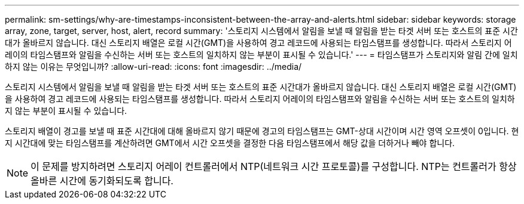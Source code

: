 ---
permalink: sm-settings/why-are-timestamps-inconsistent-between-the-array-and-alerts.html 
sidebar: sidebar 
keywords: storage array, zone, target, server, host, alert, record 
summary: '스토리지 시스템에서 알림을 보낼 때 알림을 받는 타겟 서버 또는 호스트의 표준 시간대가 올바르지 않습니다. 대신 스토리지 배열은 로컬 시간(GMT)을 사용하여 경고 레코드에 사용되는 타임스탬프를 생성합니다. 따라서 스토리지 어레이의 타임스탬프와 알림을 수신하는 서버 또는 호스트의 일치하지 않는 부분이 표시될 수 있습니다.' 
---
= 타임스탬프가 스토리지와 알림 간에 일치하지 않는 이유는 무엇입니까?
:allow-uri-read: 
:icons: font
:imagesdir: ../media/


[role="lead"]
스토리지 시스템에서 알림을 보낼 때 알림을 받는 타겟 서버 또는 호스트의 표준 시간대가 올바르지 않습니다. 대신 스토리지 배열은 로컬 시간(GMT)을 사용하여 경고 레코드에 사용되는 타임스탬프를 생성합니다. 따라서 스토리지 어레이의 타임스탬프와 알림을 수신하는 서버 또는 호스트의 일치하지 않는 부분이 표시될 수 있습니다.

스토리지 배열이 경고를 보낼 때 표준 시간대에 대해 올바르지 않기 때문에 경고의 타임스탬프는 GMT-상대 시간이며 시간 영역 오프셋이 0입니다. 현지 시간대에 맞는 타임스탬프를 계산하려면 GMT에서 시간 오프셋을 결정한 다음 타임스탬프에서 해당 값을 더하거나 빼야 합니다.

[NOTE]
====
이 문제를 방지하려면 스토리지 어레이 컨트롤러에서 NTP(네트워크 시간 프로토콜)를 구성합니다. NTP는 컨트롤러가 항상 올바른 시간에 동기화되도록 합니다.

====